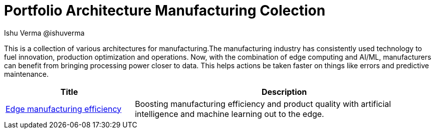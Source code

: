 = Portfolio Architecture Manufacturing Colection
 Ishu Verma  @ishuverma
:homepage: https://gitlab.com/redhatdemocentral/portfolio-architecture-examples
:imagesdir: images
:icons: font
:source-highlighter: prettify

This is a collection of various architectures for manufacturing.The manufacturing industry has consistently used technology to
fuel innovation, production optimization and operations. Now, with the combination of edge computing and AI/ML,
manufacturers can benefit from bringing processing power closer to data. This helps actions be taken faster on things
like errors and predictive maintenance.

[cols="3,7"]
|===
|Title | Description

|link:edge-manufacturing-efficency.adoc[Edge manufacturing efficiency]
|Boosting manufacturing efficiency and product quality with artificial intelligence and machine learning out to the edge.
|===

